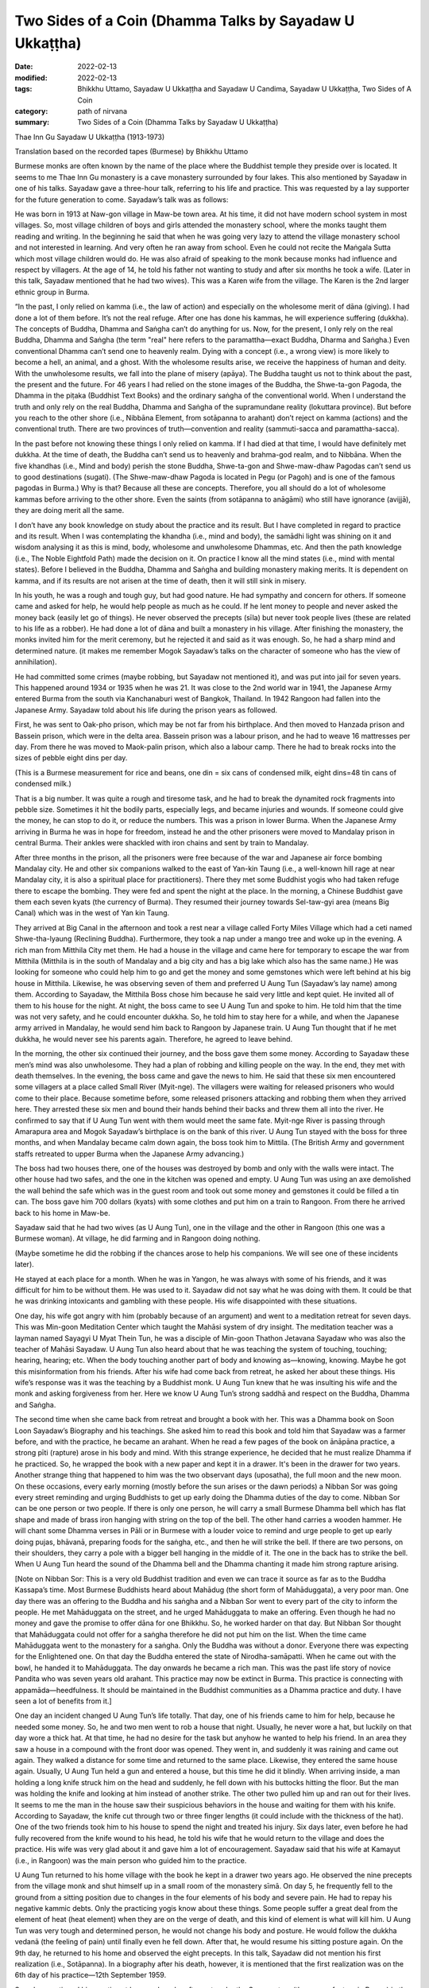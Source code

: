 ===========================================================
Two Sides of a Coin (Dhamma Talks by Sayadaw U Ukkaṭṭha)
===========================================================

:date: 2022-02-13
:modified: 2022-02-13
:tags: Bhikkhu Uttamo, Sayadaw U Ukkaṭṭha and Sayadaw U Candima, Sayadaw U Ukkaṭṭha, Two Sides of A Coin
:category: path of nirvana
:summary: Two Sides of a Coin (Dhamma Talks by Sayadaw U Ukkaṭṭha)

Thae Inn Gu Sayadaw U Ukkaṭṭha (1913-1973)

Translation based on the recorded tapes (Burmese) by Bhikkhu Uttamo

Burmese monks are often known by the name of the place where the Buddhist temple they preside over is located. It seems to me Thae Inn Gu monastery is a cave monastery surrounded by four lakes. This also mentioned by Sayadaw in one of his talks. Sayadaw gave a three-hour talk, referring to his life and practice. This was requested by a lay supporter for the future generation to come. Sayadaw’s talk was as follows:

He was born in 1913 at Naw-gon village in Maw-be town area. At his time, it did not have modern school system in most villages. So, most village children of boys and girls attended the monastery school, where the monks taught them reading and writing. In the beginning he said that when he was going very lazy to attend the village monastery school and not interested in learning. And very often he ran away from school. Even he could not recite the Maṅgala Sutta which most village children would do. He was also afraid of speaking to the monk because monks had influence and respect by villagers. At the age of 14, he told his father not wanting to study and after six months he took a wife. (Later in this talk, Sayadaw mentioned that he had two wives). This was a Karen wife from the village. The Karen is the 2nd larger ethnic group in Burma.

“In the past, I only relied on kamma (i.e., the law of action) and especially on the wholesome merit of dāna (giving). I had done a lot of them before. It’s not the real refuge. After one has done his kammas, he will experience suffering (dukkha). The concepts of Buddha, Dhamma and Saṅgha can’t do anything for us. Now, for the present, I only rely on the real Buddha, Dhamma and Saṅgha (the term "real" here refers to the paramattha—exact Buddha, Dharma and Saṅgha.) Even conventional Dhamma can’t send one to heavenly realm. Dying with a concept (i.e., a wrong view) is more likely to become a hell, an animal, and a ghost. With the wholesome results arise, we receive the happiness of human and deity. With the unwholesome results, we fall into the plane of misery (apāya). The Buddha taught us not to think about the past, the present and the future. For 46 years I had relied on the stone images of the Buddha, the Shwe-ta-gon Pagoda, the Dhamma in the piṭaka (Buddhist Text Books) and the ordinary saṅgha of the conventional world. When I understand the truth and only rely on the real Buddha, Dhamma and Saṅgha of the supramundane reality (lokuttara province). But before you reach to the other shore (i.e., Nibbāna Element, from sotāpanna to arahant) don’t reject on kamma (actions) and the conventional truth. There are two provinces of truth—convention and reality (sammuti-sacca and paramattha-sacca).

In the past before not knowing these things I only relied on kamma. If I had died at that time, I would have definitely met dukkha. At the time of death, the Buddha can’t send us to heavenly and brahma-god realm, and to Nibbāna. When the five khandhas (i.e., Mind and body) perish the stone Buddha, Shwe-ta-gon and Shwe-maw-dhaw Pagodas can’t send us to good destinations (sugati). (The Shwe-maw-dhaw Pagoda is located in Pegu (or Pagoh) and is one of the famous pagodas in Burma.) Why is that? Because all these are concepts. Therefore, you all should do a lot of wholesome kammas before arriving to the other shore. Even the saints (from sotāpanna to anāgāmi) who still have ignorance (avijjā), they are doing merit all the same.

I don’t have any book knowledge on study about the practice and its result. But I have completed in regard to practice and its result. When I was contemplating the khandha (i.e., mind and body), the samādhi light was shining on it and wisdom analysing it as this is mind, body, wholesome and unwholesome Dhammas, etc. And then the path knowledge (i.e., The Noble Eightfold Path) made the decision on it. On practice I know all the mind states (i.e., mind with mental states). Before I believed in the Buddha, Dhamma and Saṅgha and building monastery making merits. It is dependent on kamma, and if its results are not arisen at the time of death, then it will still sink in misery.

In his youth, he was a rough and tough guy, but had good nature. He had sympathy and concern for others. If someone came and asked for help, he would help people as much as he could. If he lent money to people and never asked the money back (easily let go of things). He never observed the precepts (sīla) but never took people lives (these are related to his life as a robber). He had done a lot of dāna and built a monastery in his village. After finishing the monastery, the monks invited him for the merit ceremony, but he rejected it and said as it was enough. So, he had a sharp mind and determined nature. (it makes me remember Mogok Sayadaw’s talks on the character of someone who has the view of annihilation).

He had committed some crimes (maybe robbing, but Sayadaw not mentioned it), and was put into jail for seven years. This happened around 1934 or 1935 when he was 21. It was close to the 2nd world war in 1941, the Japanese Army entered Burma from the south via Kanchanaburi west of Bangkok, Thailand. In 1942 Rangoon had fallen into the Japanese Army. Sayadaw told about his life during the prison years as followed.

First, he was sent to Oak-pho prison, which may be not far from his birthplace. And then moved to Hanzada prison and Bassein prison, which were in the delta area. Bassein prison was a labour prison, and he had to weave 16 mattresses per day. From there he was moved to Maok-palin prison, which also a labour camp. There he had to break rocks into the sizes of pebble eight dins per day.

(This is a Burmese measurement for rice and beans, one din = six cans of condensed milk, eight dins=48 tin cans of condensed milk.) 

That is a big number. It was quite a rough and tiresome task, and he had to break the dynamited rock fragments into pebble size. Sometimes it hit the bodily parts, especially legs, and became injuries and wounds. If someone could give the money, he can stop to do it, or reduce the numbers. This was a prison in lower Burma. When the Japanese Army arriving in Burma he was in hope for freedom, instead he and the other prisoners were moved to Mandalay prison in central Burma. Their ankles were shackled with iron chains and sent by train to Mandalay.

After three months in the prison, all the prisoners were free because of the war and Japanese air force bombing Mandalay city. He and other six companions walked to the east of Yan-kin Taung (i.e., a well-known hill rage at near Mandalay city, it is also a spiritual place for practitioners). There they met some Buddhist yogis who had taken refuge there to escape the bombing. They were fed and spent the night at the place. In the morning, a Chinese Buddhist gave them each seven kyats (the currency of Burma). They resumed their journey towards Sel-taw-gyi area (means Big Canal) which was in the west of Yan kin Taung.

They arrived at Big Canal in the afternoon and took a rest near a village called Forty Miles Village which had a ceti named Shwe-tha-lyaung (Reclining Buddha). Furthermore, they took a nap under a mango tree and woke up in the evening. A rich man from Mitthila City met them. He had a house in the village and came here for temporary to escape the war from Mitthila (Mitthila is in the south of Mandalay and a big city and has a big lake which also has the same name.) He was looking for someone who could help him to go and get the money and some gemstones which were left behind at his big house in Mitthila. Likewise, he was observing seven of them and preferred U Aung Tun (Sayadaw’s lay name) among them. According to Sayadaw, the Mitthila Boss chose him because he said very little and kept quiet. He invited all of them to his house for the night. At night, the boss came to see U Aung Tun and spoke to him. He told him that the time was not very safety, and he could encounter dukkha. So, he told him to stay here for a while, and when the Japanese army arrived in Mandalay, he would send him back to Rangoon by Japanese train. U Aung Tun thought that if he met dukkha, he would never see his parents again. Therefore, he agreed to leave behind.

In the morning, the other six continued their journey, and the boss gave them some money. According to Sayadaw these men’s mind was also unwholesome. They had a plan of robbing and killing people on the way. In the end, they met with death themselves. In the evening, the boss came and gave the news to him. He said that these six men encountered some villagers at a place called Small River (Myit-nge). The villagers were waiting for released prisoners who would come to their place. Because sometime before, some released prisoners attacking and robbing them when they arrived here. They arrested these six men and bound their hands behind their backs and threw them all into the river. He confirmed to say that if U Aung Tun went with them would meet the same fate. Myit-nge River is passing through Amarapura area and Mogok Sayadaw’s birthplace is on the bank of this river. U Aung Tun stayed with the boss for three months, and when Mandalay became calm down again, the boss took him to Mittila. (The British Army and government staffs retreated to upper Burma when the Japanese Army advancing.)

The boss had two houses there, one of the houses was destroyed by bomb and only with the walls were intact. The other house had two safes, and the one in the kitchen was opened and empty. U Aung Tun was using an axe demolished the wall behind the safe which was in the guest room and took out some money and gemstones it could be filled a tin can. The boss gave him 700 dollars (kyats) with some clothes and put him on a train to Rangoon. From there he arrived back to his home in Maw-be.

Sayadaw said that he had two wives (as U Aung Tun), one in the village and the other in Rangoon (this one was a Burmese woman). At village, he did farming and in Rangoon doing nothing. 

(Maybe sometime he did the robbing if the chances arose to help his companions. We will see one of these incidents later). 

He stayed at each place for a month. When he was in Yangon, he was always with some of his friends, and it was difficult for him to be without them. He was used to it. Sayadaw did not say what he was doing with them. It could be that he was drinking intoxicants and gambling with these people. His wife disappointed with these situations.

One day, his wife got angry with him (probably because of an argument) and went to a meditation retreat for seven days. This was Min-goon Meditation Center which taught the Mahāsi system of dry insight. The meditation teacher was a layman named Sayagyi U Myat Thein Tun, he was a disciple of Min-goon Thathon Jetavana Sayadaw who was also the teacher of Mahāsi Sayadaw. U Aung Tun also heard about that he was teaching the system of touching, touching; hearing, hearing; etc. When the body touching another part of body and knowing as—knowing, knowing. Maybe he got this misinformation from his friends. After his wife had come back from retreat, he asked her about these things. His wife’s response was it was the teaching by a Buddhist monk. U Aung Tun knew that he was insulting his wife and the monk and asking forgiveness from her. Here we know U Aung Tun’s strong saddhā and respect on the Buddha, Dhamma and Saṅgha. 

The second time when she came back from retreat and brought a book with her. This was a Dhamma book on Soon Loon Sayadaw’s Biography and his teachings. She asked him to read this book and told him that Sayadaw was a farmer before, and with the practice, he became an arahant. When he read a few pages of the book on ānāpāna practice, a strong pīti (rapture) arose in his body and mind. With this strange experience, he decided that he must realize Dhamma if he practiced. So, he wrapped the book with a new paper and kept it in a drawer. It's been in the drawer for two years. Another strange thing that happened to him was the two observant days (uposatha), the full moon and the new moon. On these occasions, every early morning (mostly before the sun arises or the dawn periods) a Nibban Sor was going every street reminding and urging Buddhists to get up early doing the Dhamma duties of the day to come. Nibban Sor can be one person or two people. If there is only one person, he will carry a small Burmese Dhamma bell which has flat shape and made of brass iron hanging with string on the top of the bell. The other hand carries a wooden hammer. He will chant some Dhamma verses in Pāli or in Burmese with a louder voice to remind and urge people to get up early doing pujas, bhāvanā, preparing foods for the saṅgha, etc., and then he will strike the bell. If there are two persons, on their shoulders, they carry a pole with a bigger bell hanging in the middle of it. The one in the back has to strike the bell. When U Aung Tun heard the sound of the Dhamma bell and the Dhamma chanting it made him strong rapture arising.

[Note on Nibban Sor: This is a very old Buddhist tradition and even we can trace it source as far as to the Buddha Kassapa’s time. Most Burmese Buddhists heard about Mahādug (the short form of Mahāduggata), a very poor man. One day there was an offering to the Buddha and his saṅgha and a Nibban Sor went to every part of the city to inform the people. He met Mahāduggata on the street, and he urged Mahāduggata to make an offering. Even though he had no money and gave the promise to offer dāna for one Bhikkhu. So, he worked harder on that day. But Nibban Sor thought that Mahāduggata could not offer for a saṅgha therefore he did not put him on the list. When the time came Mahāduggata went to the monastery for a saṅgha. Only the Buddha was without a donor. Everyone there was expecting for the Enlightened one. On that day the Buddha entered the state of Nirodha-samāpatti. When he came out with the bowl, he handed it to Mahāduggata. The day onwards he became a rich man. This was the past life story of novice Pandita who was seven years old arahant. This practice may now be extinct in Burma. This practice is connecting with appamāda—heedfulness. It should be maintained in the Buddhist communities as a Dhamma practice and duty. I have seen a lot of benefits from it.]

One day an incident changed U Aung Tun’s life totally. That day, one of his friends came to him for help, because he needed some money. So, he and two men went to rob a house that night. Usually, he never wore a hat, but luckily on that day wore a thick hat. At that time, he had no desire for the task but anyhow he wanted to help his friend. In an area they saw a house in a compound with the front door was opened. They went in, and suddenly it was raining and came out again. They walked a distance for some time and returned to the same place. Likewise, they entered the same house again. Usually, U Aung Tun held a gun and entered a house, but this time he did it blindly. When arriving inside, a man holding a long knife struck him on the head and suddenly, he fell down with his buttocks hitting the floor. But the man was holding the knife and looking at him instead of another strike. The other two pulled him up and ran out for their lives. It seems to me the man in the house saw their suspicious behaviors in the house and waiting for them with his knife. According to Sayadaw, the knife cut through two or three finger lengths (it could include with the thickness of the hat). One of the two friends took him to his house to spend the night and treated his injury. Six days later, even before he had fully recovered from the knife wound to his head, he told his wife that he would return to the village and does the practice. His wife was very glad about it and gave him a lot of encouragement. Sayadaw said that his wife at Kamayut (i.e., in Rangoon) was the main person who guided him to the practice.

U Aung Tun returned to his home village with the book he kept in a drawer two years ago. He observed the nine precepts from the village monk and shut himself up in a small room of the monastery sīmā. On day 5, he frequently fell to the ground from a sitting position due to changes in the four elements of his body and severe pain. He had to repay his negative kammic debts. Only the practicing yogis know about these things. Some people suffer a great deal from the element of heat (heat element) when they are on the verge of death, and this kind of element is what will kill him. U Aung Tun was very tough and determined person, he would not change his body and posture. He would follow the dukkha vedanā (the feeling of pain) until finally even he fell down. After that, he would resume his sitting posture again. On the 9th day, he returned to his home and observed the eight precepts. In this talk, Sayadaw did not mention his first realization (i.e., Sotāpanna). In a biography after his death, however, it is mentioned that the first realization was on the 6th day of his practice—12th September 1959.

Sayadaw continued his practice at home, where he often sat under the Sae-yoe tree (the name of a tree in Burma) in the garden of his eldest sister, Daw Bwa Sein. In the afternoon he went to the cemetery of Naw-gon Village where no-one could disturb him. After he had overcome the painful feeling (dukkha vedanā) he increased his effort for seven days in day and night without taking food. During sittings, many mosquitoes and gnats bit his whole body, and his white clothes were stained with blood. Maw-be area was very well-known for its mosquito bite.

After a month and three days (i.e., start from the beginning of the practice) by transcending the samādhi state, he arrived at vipassanā. Sayadaw mentioned his direct experience by reciting the Pāli words from the First Discourse—i.e., cakkhuṁ udapādi, ñāṇaṃ udapādi—vision arise, and knowledge arise. Then he talked about discerning of impermanence. “Mind and body are perishing as the boiling water, or broken apart like a big foam of water. Therefore, the body shape and concept disappear. And then the khandha element (i.e., body) reappear again as a serious wound. It is filled with white worms and is eaten by many worms—as I am seeing its arising and passing away by their eating. Later the body becomes bloated and rotten like a 10 or 15 day old corpse. Even I can hear its sounds with the ear. The putrid body liquid is flowing out from it, and also seeing the intestines and lung inside. After that it is burnt by fire and all apart. By seeing all these events arising and passing away one by one, it reduces my sensual desire and lust (kāmarāga). It happens at day and night. If I look at someone, be it a man or a woman; all I see is its ugliness, and there is no beauty to be found. Whatever I am looking only seeing in these ways. At that time, I was in the stage of once returner (sakadāgāmī). I didn’t know about it at the time. Only later by reflection I knew it. (His second realization was on 10th October 1959. At this stage he could see and know other things with the samādhi power. This was recorded in his biography.) After over a month, I returned to Kamayut (i.e., in Rangoon).”

After three days had passed and a misfortune was fallen on him. Two crime inspectors came to his place and arrested him. It was the year of 1960, and it could be the period the military took control of the country for temporarily as a government because of instability around the country. Sayadaw mentioned this incident as followed:

“From Naypyidaw (that referred to the capital city) crime inspectors U Ko Ko Lay and U Maung Ko came to arrest me. My kammic debt (i.e., misfortune) is not finished yet. They searched my home and did not find anything which they were looking. So, they took me to follow them; and on the way, U Ko Ko Lay asked me, "Do you practice meditation?" I answered him; "Yes." He asked me again; "Do you know U Ba Yin?" At that time, I was only concerned with discerning the impermanence and answered him, "I don't know this person." His response was “You was practicing Dhamma and telling lie.” We arrived at the crime inspection center, and Colonel Kyi Win was questioning me. After that, he told the officers to question me. That was asking them to beat me. They sent me to Insein Prison. (This is a well-known prison in Rangoon to question and torture criminals.) There, inspector Hla Myint was interrogating me. At the time my samādhi was good; discerning impermanence (his practice was on the way to anāgāmi), and I knew it. I have the kammic debt to pay. He asked me where the gun and the looted property were. 

I answered him as “I don’t know anything” He said to me “If you don’t tell the truth you must die” My response was “This is up to you.”

U Aung Tun was handcuffed from behind and bound with rope around the arms. They put him down with his back on a wooden platform which was six inches thick. His two legs were also bound with rope. Two men controlled him at the head and the other two at the legs. Inspector Hla Myint sat on U Aung Tun’s stomach. They covered his face with a wet cloth and pouring water on it. Water went into his mouth, and it was quite unbearable. It was also difficult to breathe under the water, making a wah-wah-wah sound. Because of his samādhi power, U Aung Tun could bear it. With the practice of insight by seeing anicca after the ending of it and became quite (it could be in the fruition state—phala). Hla Myint thought that I was in coma. I was not in coma, the water went in and the stomach rising up. When my stomach was full of water, Hla Myint with his buttocks pounded on my stomach four or five times and all the water came out from the mouth. If I was like I used to be, I went into a rage. This time I didn't get angry. I suffered because of my karmic debt, only this mental state. For a month they could not get any confession from him and sent him back to Naypyidaw. Hla Myint told Colonel Kyi Win “I think it was a mistake. We can’t get any information from him.” Inspector U Ko Ko Lay was dissatisfied with it and wanting to do the questioning again. Kyi Win asked me, “I heard that you were bad before.” I answered him that I was bad before and not now and practicing Dhamma. Colonel Kyi Win asked them to free me, but U Ko Ko Lay did not want to free me. So, he sent U Aung Tun to Kamayut Police Station and put him in a cell. He is being arranged to have him sent to a distant prison. The police officer of the Kamayut Police Station knew U Aung Tun and sent him to Rangoon Prison. After seven days passed, Colonel Kyi Win freed him from the prison. 

As soon as U Aung Tun was free and going back to his village. He asked his family members (brothers and sisters) to build a Kuti for him, and he would do the practice. They build the kuti in the Hte-yo woods—the base has eight pillars and the floor has six planks, forming a square. U Aung Tun interpreted it as—eightfold paths, six elements and four noble truths. He made a determination that because I must realize Dhamma and I would try to practice hard without rising from his seat.

“I am seeing the dissolution of the phenomena. However, I still cannot distinguish between paññatti (concept) and paramattha (ultimate reality). The body becomes putrid and bloated, burn with fire. These are concepts appearing in the mind. So, it’s not free from the concept yet. After some time, free from the mental factor of the concept and the concept of solidity and shape disappear, and it becomes fine particles. And then l only see the dissolution of the atomic paramattha matter. With them the desire of seeing, hearing, smell, … knowing mind not arise. It’s still not crossing into the path knowledge of a non-returner (anāgāmi) yet. I sat a lot, it is not very good on the release of my stomach. I go to the toilet only once every seven or ten days, and it makes me painful. One day I went inside the bamboo forest to release my stomach. With the contemplation of strong feeling arising in the body and it came to the ending of it. 

[It was on 15th March 1960 and with the realization came the knowledge of seeing the six heavenly realms, the twenty brahma god realms and many hell existences up to the great hell (mahā-avici). This was in his biography.] 

After the ending of saṅkhāra—conditioned phenomena. The mind went up to the sky and three to five minutes later it fell down again with the whole body became tense and stiff. 

(We cannot interpret it literally; the mind can’t go here and there. This is a wrong view of a soul. The mind inclining towards somewhere. Later we can see this kind of expression with Sayadaw U Candima’s experience of Jhāna.) 

With the reviewing knowledge that I know the realization of Nibbāna. With this knowledge I’ll become a Brahmā god if I die. With continuous reviewing I know that I will take rebirth in the highest pure abode—akaniṭṭha brahma. Before death, the noble path knowledge incline towards brahma god realm (these words relate to the 2nd sentence above). The unwholesome mental state or unwholesome mind (akusala citta) will incline towards painful realms (apāyabhūmi—such as hells, animals and hungry shades). I review my future birth with the knowledge and seeing the sandy area of Thae Inn Gu which is surrounding by four lakes at my village. There are other visions—a stupa, a vihāra, and my body in a glass coffin. I tell my family members (mother and brother—sister) about a golden stupa, the vihāra and this place becomes a town with high road. 

I continued my practice and one night a brahma-god came and asked me to take the monastic robes (i.e., become a monk). I told him as I wouldn’t and asked him to leave. Sakka—the king of 33 gods and other brahmā-gods also came and requested me. “I don’t want to be in robes. This is up to me.” So, I asked them to leave. Next time, when they came and made a request, I told my mother and brother that this was the time for me to ordain as a monk. Yogi U Su Ya in Maw-be town sponsored my ordination. Many people know my struggle in the practice, but some don’t believe it (because he was quite bad in the past, had bad reputation in Maw-be area and was fear by rich men.) He practiced quite hard and becoming thin and bony. “I was bitten by mosquito and gnats, and my white clothes were stained with red blood. Because of Dhamma rapture and happiness (pīti and sukha) I could bear it. With patience (khanti), I can practice not missing anything. If people practice in this way, they will also be able to achieve it. Some friends were telling me that I would die in this way. Even my yogis (yogis in his meditation center) can’t bear the mosquitoes’ bite and changing their bodies. They are obstructed by diṭṭhi (i.e., self-view). How can they attain the Dhamma? If the ants are moving on their bodies and in closed eyes, they sweep it away with the hands.”

“After ordaining (i.e., 12th March 1961), I went alms-round and offered them to the monks. According to the monastic rules, there are duties of a monk. For example, cleaning the temple compound and burning leaves or garbage, but there are ants and other insects in there. If we ask laypeople to do it, it will be like killing them too. In this case, it is best to do it by yourself. I have abandoned the defilement of sensual desire (kilesa-kāma) of the six senses of doors (as a non-returner). Defilements are arising from these senses of doors. Therefore, I want to keep the mind on it original state, if not it affects the mind. If seeing something, and it becomes the five aggregates (khandha). I am afraid of it by knowing these things. Can a secular person know these things? The minds arising from the six senses of doors are leaded to suffering, and could a worldling knows it?” 

(Here we can know the mind states of an anāgāmi and layman Visākhā is a very good example. U Kyaw Din—i.e., Soon Loon Sayadaw lay name, after becoming anāgāmi, he had a lot of difficulties and suffering to live with his wife.)

She also did not let him ordain as a novice. If we study the teachings of Mogok Sayadawgyi on paṭiccasamuppāda, we will know or understand these things very clear and profoundly. If you don’t know about the mind, don’t check it. If you want to do it, then simply check your own mind, otherwise it will harm oneself.

“After ordaining and it’s not good for my mind to stay here .” One day when he saw the assistant abbot was painting the monastery and advised him to ask a layman for the job. His response was “I was doing for the wholesome merit (saṅkhāra kusala dhamma)” It’s all right, he wants merit. But I don’t want it (It doesn’t mean ariyans would not do things to benefit to others.) When my teacher came back (the abbot) I asked him permission for going somewhere to practice. I also talked to him my situation here. Now I have attained three path knowledges that my seeing and knowing consciousness are changed. From stream enterer to non-returner are speaking in concepts. These referred to the changing levels of seeing and knowing.” He got permission from his teacher.

He wanted to go to Toon-tay forest, which is near a small town of the same name (not very far from Rangon). Then, he went to Maw-be town with only three robes and a bowl. He went to Dayaka U Su-ya for a train ticket (not handling money). The Dayaka requested him to leave next day. Because he wanted to offer him dāna (rice and foods). “I have to go there by train because I don’t possess the super-normal power (abhiññā). At the time of the Buddha, they ate vegetarian foods that people could get it. Nowadays, people eat meat and the body becomes heavy. In practice there is strong pain arising, and the body can’t bear it and at near abhiññā it falls back. The last period of the Buddha Sāsana people can’t get abhiññā.”
 
[It is interesting how Sayadaw or where he got this information. Even the commentary mentioned that there could be no tevijja (i.e., triple knowledge) arahants this time. It's not true, and we can't take it at face value. We have some records of the psychic abilities of We-bu Sayadaw.]

“Between 8 and 9 p.m., my spiritual faculties became balanced, and the final knowledge of the path arose (i.e., 20th May 1961). I had previously promised Danaka U Su-ya that I would inform him if I had completed my practice, as he had asked me to do before. Therefore, I told him what happened to my practice. I also informed my family about it and asking them to find a place for me, so that I can spend my whole rain retreat there (vassa). Furthermore, I tell them as I’ll not accept any invitation, making merit for the dead and offerings. Likewise, I’ll keep with my practice. I have spent my whole vassa with peace and happiness. At the place of Thae Inn Gu, they built a small kuti for me. I go for alms round but if raining I don’t go then shut the inside door. There is another larger kuti near my place and my mother stays there. So, if mother comes and asking me, I don’t even open it for her. I don't practice Dhamma for others; I just practice for myself because a strong sense of urgency (saṃvega) arises. I don’t practice it out of greed for money. If I want money, I will do the robbing. After the vassa in November between one and two a.m. in the early morning three men came toward my kuti. They were wearing white clothes and bowing in front of me. Reviewing with my knowledge. I found out that they were brahma gods. I asked the reason for their coming here. They requested me for teaching Dhamma. I told them that I was illiterate and couldn’t give talks. But they were pressing me to do it. After that, they asked consent and left the place.”

After they had left, Sayadaw went down to Thae Inn Gu area and when he stood there the earth trembled on the spot. He knows that it was the place for spreading the Dhamma.

After some time, Sayadaw’s mother and brother went to Mahāsi Center, Soon Loon Center and Min-goon Center, and they told them about him. They told them of a village monk whose practice was quite noteworthy. So, they requested them to check his knowledge by using the piṭaka textbooks. But no center responded to their request. At last, they and Sayadaw went to see Tham-Lynn Sayadaw, who was a well-known scholar and meditation teacher of that time. He could speak six languages and wrote a book named “Ladder of Vipassanā Knowledge” (This is a book criticizing on some systems of that time). “We went to see him because he was also a meditator. I have not any knowledge on textbooks, so he pats an object with his hand near him. And then, he asks me; “What is this?” I answer him as “It stays as it is.” He is dissatisfied with my answer. I explain to him, “In a blink of an eye, I saw the mind vanished hundred thousand billion times and matter disappeared at the rate of five thousand billion times. If you take them as seeing it and it becomes a concept, also as vanishing is a concept. My mind just stops at seeing only (not more). There is no vanishing and knowing it. I am just stopping at it. It stays as it is. Do I hear the sound (the patting sound)? Yes, I hear. I don’t know the sound vanishes. I am staying at just hearing (but not more). When the smell contact with the nose and take it as smell is a concept, as vanishing is a concept. There is no smelly vanishing. It’s just smelling. At eating the taste is concept, sweet is concept. It stays at just tasting. Therefore, my answer means “It stays as it’s” If still knowing it as vanishing will get birth—jāti. The vanishing phenomena in me are in the state of cessation. (This statement is profound.) Tham-lynn Sayadaw exclaimed, “I understand it now.” And then, the problem was solved.

“I am talking the Dhamma which I have attained and not from the books. Can’t you learn it from books? The child can learn it also. To understand about the khandhas you have to practice for getting it. The Dhamma for attainment is only get by practice.”

[Sayadaw’s talk on his life and practice end here. His answer to Tham-lynn Sayadaw’s test is interesting. It is simple, direct and profound. Furthermore, it represents what an arahant mind is. This is a mind without any attachment. Without any attachment and there is no birth. This is a pure mind. Some traditions interpret as the arahant still had defilement and selfish, it is nonsense at all. In the talks of Mogok Sayadaw, he taught the meditation which the Buddha gave to Bāhiya Dārucīriya and Mālunkyāputta. His interpretation on this meditation was quite different from others. He said that in the whole Nikāyas only Bāhiya and Mālunkyāputta had this instruction—i.e., just stop at seeing, hearing, etc. Therefore, it was difficult for everyone practiced in this way. This is similar to the arahant mind.]

Note: In the following, three talks by Thae Inn Gu Sayadaw are included. The first one was delivered in 1964 at University Dhamma Sāla. The others were at Mye-ni-gon Dhamma Sāla in 1968. All these talks are without titles and all relate to his experiences in practice. The first talk on the practice of stream enterer to arahant, the second on stream enterer and the third to arahant. Usually, monks never talk about their practices, even if they talk these are only in general. Here Sayadaw himself and Sayadaw U Candima are the exception.

------

revised on 2022-02-13

------

- `Content <{filename}content-of-dhamma-talks-by-ukkattha%zh.rst>`__ of "Two Sides of A Coin" (Dhamma Talks by Sayadaw U Ukkaṭṭha)

- `Content <{filename}content-of-dhamma-talks-by-ukkattha-and-candima-sayadaw%zh.rst>`__ of Dhamma Talks by Sayadaw U Ukkaṭṭha and Sayadaw U Candima

- `Content <{filename}../publication-of-ven-uttamo%zh.rst>`__ of Publications of Bhikkhu Uttamo

------

**According to the translator—Bhikkhu Uttamo's words, this is strictly for free distribution only, as a gift of Dhamma—Dhamma Dāna. You may re-format, reprint, translate, and redistribute this work in any medium.**

..
  2022-02-13 create rst
